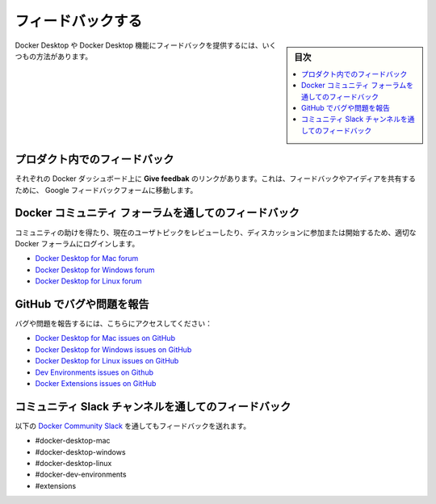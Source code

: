 ﻿.. -*- coding: utf-8 -*-
.. URL: https://docs.docker.com/desktop/feedback/
   doc version: 20.10
      https://github.com/docker/docker.github.io/blob/master/desktop/feedback.md
.. check date: 2022/09/18
.. Commits on Aug 23, 2022 db5bbf624039bbd369765600fc07f0e071c0a282
.. -----------------------------------------------------------------------------

.. Give feedback
.. _desktop-give-feedback:

=======================================
フィードバックする
=======================================

.. sidebar:: 目次

   .. contents::
       :depth: 3
       :local:

.. There are many ways you can provide feedback on Docker Desktop or Docker Desktop features.

Docker Desktop や Docker Desktop 機能にフィードバックを提供するには、いくつもの方法があります。

.. In-product feedback
.. _desktop-in-product-feedback:

プロダクト内でのフィードバック
==============================

.. On each Docker Dashboard view, there is a Give feedback link. This sends you to a Google Feedback form where you can share your feedback and ideas.

それぞれの Docker ダッシュボード上に **Give feedbak** のリンクがあります。これは、フィードバックやアイディアを共有するために、 Google フィードバックフォームに移動します。

.. Feedback via Docker Community forums
.. _desktop-feedback-via-docker-community-forums:

Docker コミュニティ フォーラムを通してのフィードバック
============================================================

.. To get help from the community, review current user topics, join or start a discussion, log on to the appropriate Docker forums:

コミュニティの助けを得たり、現在のユーザトピックをレビューしたり、ディスカッションに参加または開始するため、適切な Docker フォーラムにログインします。

..  Docker Desktop for Mac forum
    Docker Desktop for Windows forum
    Docker Desktop for Linux forum

* `Docker Desktop for Mac forum <https://forums.docker.com/c/docker-for-mac>`_
* `Docker Desktop for Windows forum <https://forums.docker.com/c/docker-for-windows>`_
* `Docker Desktop for Linux forum <https://forums.docker.com/c/docker-desktop-for-linux/60>`_

.. Report bugs or problems on GitHub
.. _desktop-report-bugs-or-problems-on-github:

GitHub でバグや問題を報告
==============================

.. To report bugs or problems, visit:

バグや問題を報告するには、こちらにアクセスしてください：

..  Docker Desktop for Mac issues on GitHub
    Docker Desktop for Windows issues on GitHub
    Docker Desktop for Linux issues on GitHub
    Dev Environments issues on Github
    Docker Extensions issues on GitHub


* `Docker Desktop for Mac issues on GitHub <https://github.com/docker/for-mac/issues>`_
* `Docker Desktop for Windows issues on GitHub <https://github.com/docker/for-win/issues>`_
* `Docker Desktop for Linux issues on GitHub <https://github.com/docker/desktop-linux/issues>`_
* `Dev Environments issues on Github <https://github.com/docker/dev-environments/issues>`_
* `Docker Extensions issues on GitHub <https://github.com/docker/extensions-sdk/issues>`_


.. Feedback via Community Slack channels
.. _desktop-feedback-via-community-slack-channels:

コミュニティ Slack チャンネルを通してのフィードバック
============================================================

.. You can also provide feedback through the following Docker Community Slack channels:

以下の `Docker Community Slack <https://www.docker.com/community/>`_ を通してもフィードバックを送れます。

* #docker-desktop-mac
* #docker-desktop-windows
* #docker-desktop-linux
* #docker-dev-environments
* #extensions


.. seealso::

   Give feedback
      https://docs.docker.com/desktop/feedback/

